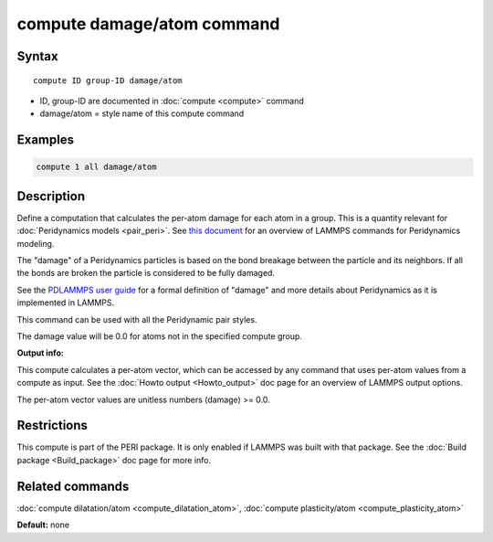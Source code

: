 .. index:: compute damage/atom

compute damage/atom command
===========================

Syntax
""""""

.. parsed-literal::

   compute ID group-ID damage/atom

* ID, group-ID are documented in :doc:`compute <compute>` command
* damage/atom = style name of this compute command

Examples
""""""""

.. code-block:: LAMMPS

   compute 1 all damage/atom

Description
"""""""""""

Define a computation that calculates the per-atom damage for each atom
in a group.  This is a quantity relevant for :doc:`Peridynamics models <pair_peri>`.  See `this document <PDF/PDLammps_overview.pdf>`_
for an overview of LAMMPS commands for Peridynamics modeling.

The "damage" of a Peridynamics particles is based on the bond breakage
between the particle and its neighbors.  If all the bonds are broken
the particle is considered to be fully damaged.

See the `PDLAMMPS user guide <http://www.sandia.gov/~mlparks/papers/PDLAMMPS.pdf>`_ for a formal
definition of "damage" and more details about Peridynamics as it is
implemented in LAMMPS.

This command can be used with all the Peridynamic pair styles.

The damage value will be 0.0 for atoms not in the specified compute
group.

**Output info:**

This compute calculates a per-atom vector, which can be accessed by
any command that uses per-atom values from a compute as input.  See
the :doc:`Howto output <Howto_output>` doc page for an overview of
LAMMPS output options.

The per-atom vector values are unitless numbers (damage) >= 0.0.

Restrictions
""""""""""""

This compute is part of the PERI package.  It is only enabled if
LAMMPS was built with that package.  See the :doc:`Build package <Build_package>` doc page for more info.

Related commands
""""""""""""""""

:doc:`compute dilatation/atom <compute_dilatation_atom>`,
:doc:`compute plasticity/atom <compute_plasticity_atom>`

**Default:** none

